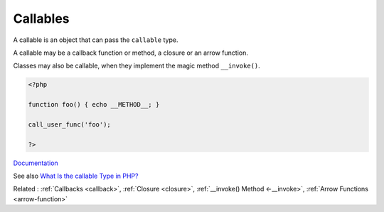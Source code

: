 .. _callable:
.. meta::
	:description:
		Callables: A callable is an object that can pass the ``callable`` type.
	:twitter:card: summary_large_image
	:twitter:site: @exakat
	:twitter:title: Callables
	:twitter:description: Callables: A callable is an object that can pass the ``callable`` type
	:twitter:creator: @exakat
	:og:title: Callables
	:og:type: article
	:og:description: A callable is an object that can pass the ``callable`` type
	:og:url: https://php-dictionary.readthedocs.io/en/latest/dictionary/callable.ini.html
	:og:locale: en


Callables
---------

A callable is an object that can pass the ``callable`` type. 

A callable may be a callback function or method, a closure or an arrow function. 

Classes may also be callable, when they implement the magic method ``__invoke()``.

.. code-block:: php
   
   <?php
   
   function foo() { echo __METHOD__; }
   
   call_user_func('foo');
   
   ?>


`Documentation <https://www.php.net/manual/en/language.types.callable.php>`__

See also `What Is the callable Type in PHP? <https://www.designcise.com/web/tutorial/what-is-the-callable-type-in-php>`_

Related : :ref:`Callbacks <callback>`, :ref:`Closure <closure>`, :ref:`__invoke() Method <-__invoke>`, :ref:`Arrow Functions <arrow-function>`
